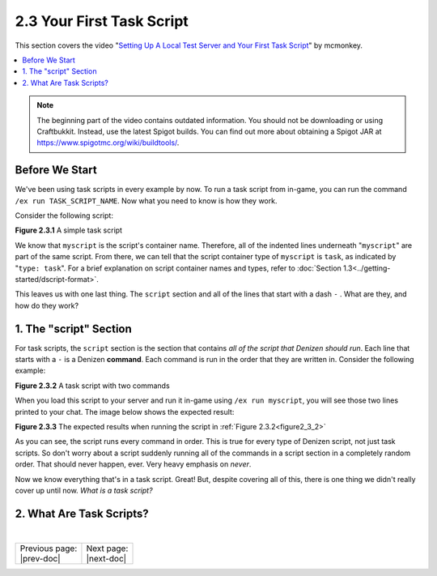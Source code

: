 ==========================
2.3 Your First Task Script
==========================

This section covers the video "`Setting Up A Local Test Server and Your First
Task Script`_" by mcmonkey.

.. _Setting Up A Local Test Server and Your First Task Script:
  https://one.denizenscript.com/denizen/vids/Setting%20Up%20A%20Local%20Test%20Server%20and%20Your%20First%20Task%20Script

.. contents::
  :local:

.. note::
  
  The beginning part of the video contains outdated information. You should not
  be downloading or using Craftbukkit. Instead, use the latest Spigot builds.
  You can find out more about obtaining a Spigot JAR at
  https://www.spigotmc.org/wiki/buildtools/.

Before We Start
---------------

We've been using task scripts in every example by now. To run a task script from
in-game, you can run the command ``/ex run TASK_SCRIPT_NAME``. Now what you need
to know is how they work.

Consider the following script:

.. code-block:: yaml
  :name: figure2_3_1
  :linenos:

  myscript:
      type: task
      script:
      - narrate "Hello world!"

.. rst-class:: figurecaption

**Figure 2.3.1** A simple task script

We know that ``myscript`` is the script's container name. Therefore, all of the
indented lines underneath "``myscript``" are part of the same script. From
there, we can tell that the script container type of ``myscript`` is ``task``,
as indicated by "``type: task``". For a brief explanation on script container
names and types, refer to :doc:`Section 1.3<../getting-started/dscript-format>`.

This leaves us with one last thing. The ``script`` section and all of the lines
that start with a dash ``-`` . What are they, and how do they work?

1. The "script" Section
-----------------------

For task scripts, the ``script`` section is the section that contains *all of
the script that Denizen should run*. Each line that starts with a ``-`` is a
Denizen **command**. Each command is run in the order that they are written in.
Consider the following example:

.. code-block:: yaml
  :name: figure2_3_2
  :linenos:

  myscript:
      type: task
      script:
      - narrate "This should be the first thing you see."
      - narrate "And this shall be the second thing you see."


.. rst-class:: figurecaption

**Figure 2.3.2** A task script with two commands

When you load this script to your server and run it in-game using ``/ex run
myscript``, you will see those two lines printed to your chat. The image below
shows the expected result:

.. image:: ../../_static/images/f2.3.3_result-of-f2.3.2.png
  :name: figure2_3_3
  :width: 90%
  :align: center
  :alt: result of figure 2.3.2

.. rst-class:: figurecaption

**Figure 2.3.3** The expected results when running the script in :ref:`Figure
2.3.2<figure2_3_2>`

As you can see, the script runs every command in order. This is true for every
type of Denizen script, not just task scripts. So don't worry about a script
suddenly running all of the commands in a script section in a completely
random order. That should never happen, ever. Very heavy emphasis on *never*.

Now we know everything that's in a task script. Great! But, despite covering all
of this, there is one thing we didn't really cover up until now. *What is a
task script?*

2. What Are Task Scripts?
-------------------------

.. todo
  Finish this section

|

.. rst-class:: previous-next-table

+-------------------+-----------------+
| | Previous page:  | | Next page:    |
| | |prev-doc|      | | |next-doc|    |
+-------------------+-----------------+

.. |prev-doc| replace:: :doc:`2.2 (The /ex Command)<the-ex-command>`

.. |next-doc| replace:: :doc:`2.4 (The if Command)<the-if-command>`
